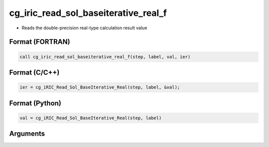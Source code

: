cg_iric_read_sol_baseiterative_real_f
=====================================

-  Reads the double-precision real-type calculation result value

Format (FORTRAN)
------------------
.. code-block:: fortran

   call cg_iric_read_sol_baseiterative_real_f(step, label, val, ier)

Format (C/C++)
----------------
.. code-block:: c

   ier = cg_iRIC_Read_Sol_BaseIterative_Real(step, label, &val);

Format (Python)
----------------
.. code-block:: python

   val = cg_iRIC_Read_Sol_BaseIterative_Real(step, label)

Arguments
---------

.. csv-table:: Arguments of cg_iric_read_sol_baseiterative_real_f
   :file: cg_iric_read_sol_baseiterative_real_f_args.csv
   :header-rows: 1

